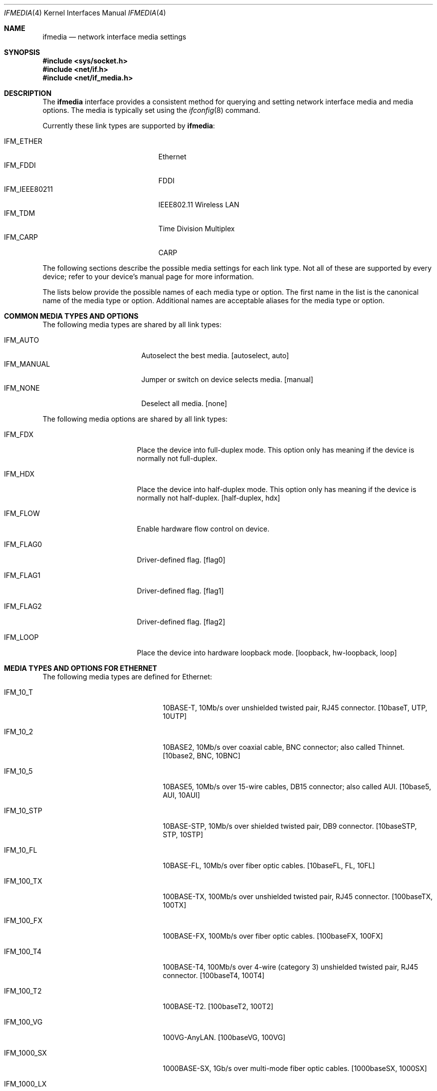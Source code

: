.\"	$OpenBSD: ifmedia.4,v 1.29 2022/03/31 17:27:20 naddy Exp $
.\"	$NetBSD: ifmedia.4,v 1.14 2001/06/30 17:57:56 bjh21 Exp $
.\"
.\" Copyright (c) 1998 The NetBSD Foundation, Inc.
.\" All rights reserved.
.\"
.\" This code is derived from software contributed to The NetBSD Foundation
.\" by Jason R. Thorpe of the Numerical Aerospace Simulation Facility,
.\" NASA Ames Research Center.
.\"
.\" Redistribution and use in source and binary forms, with or without
.\" modification, are permitted provided that the following conditions
.\" are met:
.\" 1. Redistributions of source code must retain the above copyright
.\"    notice, this list of conditions and the following disclaimer.
.\" 2. Redistributions in binary form must reproduce the above copyright
.\"    notice, this list of conditions and the following disclaimer in the
.\"    documentation and/or other materials provided with the distribution.
.\"
.\" THIS SOFTWARE IS PROVIDED BY THE NETBSD FOUNDATION, INC. AND CONTRIBUTORS
.\" ``AS IS'' AND ANY EXPRESS OR IMPLIED WARRANTIES, INCLUDING, BUT NOT LIMITED
.\" TO, THE IMPLIED WARRANTIES OF MERCHANTABILITY AND FITNESS FOR A PARTICULAR
.\" PURPOSE ARE DISCLAIMED.  IN NO EVENT SHALL THE FOUNDATION OR CONTRIBUTORS
.\" BE LIABLE FOR ANY DIRECT, INDIRECT, INCIDENTAL, SPECIAL, EXEMPLARY, OR
.\" CONSEQUENTIAL DAMAGES (INCLUDING, BUT NOT LIMITED TO, PROCUREMENT OF
.\" SUBSTITUTE GOODS OR SERVICES; LOSS OF USE, DATA, OR PROFITS; OR BUSINESS
.\" INTERRUPTION) HOWEVER CAUSED AND ON ANY THEORY OF LIABILITY, WHETHER IN
.\" CONTRACT, STRICT LIABILITY, OR TORT (INCLUDING NEGLIGENCE OR OTHERWISE)
.\" ARISING IN ANY WAY OUT OF THE USE OF THIS SOFTWARE, EVEN IF ADVISED OF THE
.\" POSSIBILITY OF SUCH DAMAGE.
.\"
.Dd $Mdocdate: March 31 2022 $
.Dt IFMEDIA 4
.Os
.Sh NAME
.Nm ifmedia
.Nd network interface media settings
.Sh SYNOPSIS
.In sys/socket.h
.In net/if.h
.In net/if_media.h
.Sh DESCRIPTION
The
.Nm
interface provides a consistent method for querying and setting
network interface media and media options.
The media is typically set using the
.Xr ifconfig 8
command.
.Pp
Currently these link types are supported by
.Nm ifmedia :
.Pp
.Bl -tag -offset indent -width IFM_IEEE80211 -compact
.It Dv IFM_ETHER
Ethernet
.It Dv IFM_FDDI
FDDI
.It Dv IFM_IEEE80211
IEEE802.11 Wireless LAN
.It Dv IFM_TDM
Time Division Multiplex
.It Dv IFM_CARP
CARP
.El
.Pp
The following sections describe the possible media settings for each
link type.
Not all of these are supported by every device; refer to
your device's manual page for more information.
.Pp
The lists below provide the possible names of each media type or option.
The first name in the list is the canonical name of the media type or
option.
Additional names are acceptable aliases for the media type or option.
.Sh COMMON MEDIA TYPES AND OPTIONS
The following media types are shared by all link types:
.Pp
.Bl -tag -offset indent -width IFM_MANUAL -compact
.It Dv IFM_AUTO
Autoselect the best media.
[autoselect, auto]
.It Dv IFM_MANUAL
Jumper or switch on device selects media.
[manual]
.It Dv IFM_NONE
Deselect all media.
[none]
.El
.Pp
The following media options are shared by all link types:
.Bl -tag -offset indent -width IFM_FLAG0
.It Dv IFM_FDX
Place the device into full-duplex mode.
This option only has meaning if the device is normally not full-duplex.
.It Dv IFM_HDX
Place the device into half-duplex mode.
This option only has meaning if the device is normally not half-duplex.
[half-duplex, hdx]
.It Dv IFM_FLOW
Enable hardware flow control on device.
.It Dv IFM_FLAG0
Driver-defined flag.
[flag0]
.It Dv IFM_FLAG1
Driver-defined flag.
[flag1]
.It Dv IFM_FLAG2
Driver-defined flag.
[flag2]
.It Dv IFM_LOOP
Place the device into hardware loopback mode.
[loopback, hw-loopback, loop]
.El
.Sh MEDIA TYPES AND OPTIONS FOR ETHERNET
The following media types are defined for Ethernet:
.Bl -tag -offset indent -width IFM_10G_SFP_CU
.It Dv IFM_10_T
10BASE-T, 10Mb/s over unshielded twisted pair, RJ45 connector.
[10baseT, UTP, 10UTP]
.It Dv IFM_10_2
10BASE2, 10Mb/s over coaxial cable, BNC connector; also called Thinnet.
[10base2, BNC, 10BNC]
.It Dv IFM_10_5
10BASE5, 10Mb/s over 15-wire cables, DB15 connector; also called AUI.
[10base5, AUI, 10AUI]
.It Dv IFM_10_STP
10BASE-STP, 10Mb/s over shielded twisted pair, DB9 connector.
[10baseSTP, STP, 10STP]
.It Dv IFM_10_FL
10BASE-FL, 10Mb/s over fiber optic cables.
[10baseFL, FL, 10FL]
.It Dv IFM_100_TX
100BASE-TX, 100Mb/s over unshielded twisted pair, RJ45 connector.
[100baseTX, 100TX]
.It Dv IFM_100_FX
100BASE-FX, 100Mb/s over fiber optic cables.
[100baseFX, 100FX]
.It Dv IFM_100_T4
100BASE-T4, 100Mb/s over 4-wire (category 3) unshielded twisted pair, RJ45
connector.
[100baseT4, 100T4]
.It Dv IFM_100_T2
100BASE-T2.
[100baseT2, 100T2]
.It Dv IFM_100_VG
100VG-AnyLAN.
[100baseVG, 100VG]
.It Dv IFM_1000_SX
1000BASE-SX, 1Gb/s over multi-mode fiber optic cables.
[1000baseSX, 1000SX]
.It Dv IFM_1000_LX
1000BASE-LX, 1Gb/s over single-mode fiber optic cables.
[1000baseLX, 1000LX]
.It Dv IFM_1000_CX
1000BASE-CX, 1Gb/s over shielded twisted pair.
[1000baseCX, 1000CX]
.It Dv IFM_1000_T
1000BASE-T, 1Gb/s over category 5 unshielded twisted pair, RJ45 connector.
[1000baseT, 1000T]
.It Dv IFM_1000_TX
Compatibility for 1000BASE-T.
[1000baseTX, 1000TX]
.It Dv IFM_2500_SX
2500BASE-SX, 2.5Gb/s over multi-mode fiber optic cables.
[2500baseSX, 2500SX]
.It Dv IFM_2500_T
2500BASE-T, 2.5Gb/s over unshielded twisted pair, RJ45 connector.
[2500baseT, 2500BASE-T]
.It Dv IFM_10G_CX4
10GBASE-CX4, 10Gb/s over XAUI 4-lane PCS and copper cables.
[10GbaseCX4, 10GCX4, 10GBASE-CX4]
.It Dv IFM_10G_LR
10GBASE-LR, 10Gb/s over single-mode fiber optic cables.
[10GbaseLR, 10GLR, 10GBASE-LR]
.It Dv IFM_10G_SFP_CU
10GSFP+Cu, 10Gb/s over SFP+ Direct Attach cables.
[10GSFP+Cu, 10GCu]
.It Dv IFM_10G_SR
10GBASE-SR, 10Gb/s over multi-mode fiber optic cables.
[10GbaseSR, 10GSR, 10GBASE-SR]
.It Dv IFM_10G_T
10GBASE-T, 10Gb/s over unshielded twisted pair, RJ45 connector.
[10GbaseT, 10GT, 10GBASE-T]
.It Dv IFM_HPNA_1
HomePNA 1.0, 1Mb/s over 2-wire (category 3) unshielded twisted pair
[HomePNA1, HPNA1]
.El
.Pp
The following media options are defined for Ethernet:
.Bl -tag -offset indent -width IFM_ETH_RXPAUSE
.It Dv IFM_ETH_MASTER
Configure a 1000BASE-T PHY as a MASTER PHY.
.It Dv IFM_ETH_RXPAUSE
Receive flow control is enabled on the 1000BASE-T PHY.
.It Dv IFM_ETH_TXPAUSE
Transmit flow control is enabled on the 1000BASE-T PHY.
.El
.Sh MEDIA TYPES AND OPTIONS FOR FDDI
The following media types are defined for FDDI:
.Pp
.Bl -tag -offset indent -width IFM_FDDI_SMF -compact
.It Dv IFM_FDDI_SMF
Single-mode fiber.
[Single-mode, SMF]
.It Dv IFM_FDDI_MMF
Multi-mode fiber.
[Multi-mode, MMF]
.It Dv IFM_FDDI_UTP
Unshielded twisted pair, RJ45 connector.
[UTP, CDDI]
.El
.Pp
The following media options are defined for FDDI:
.Bl -tag -offset indent -width IFM_FDDI_DA
.It Dv IFM_FDDI_DA
Dual-attached station vs. Single-attached station.
[dual-attach, das]
.El
.Sh MEDIA TYPES AND OPTIONS FOR IEEE802.11 WIRELESS LAN
The following media modes are defined for IEEE802.11 Wireless LAN:
.Pp
.Bl -tag -offset indent -width IFM_IEEE80211_11AC -compact
.It Dv IFM_IEEE80211_11A
5GHz, OFDM mode.
[11a]
.It Dv IFM_IEEE80211_11B
2GHz, DSSS/CCK mode.
[11b]
.It Dv IFM_IEEE80211_11G
2GHz, DSSS/CCK/OFDM mode.
[11g]
.It Dv IFM_IEEE80211_FH
2GHz, GFSK mode.
[fh]
.It Dv IFM_IEEE80211_11N
2GHz/5GHz, HT mode.
[11n]
.It Dv IFM_IEEE80211_11AC
5GHz, VHT mode.
[11ac]
.El
.Pp
The following media options are defined for IEEE802.11 Wireless LAN:
.Pp
.Bl -tag -offset indent -width IFM_IEEE80211_IBSSMASTER -compact
.It Dv IFM_IEEE80211_ADHOC
Ad-hoc mode.
[adhoc]
.It Dv IFM_IEEE80211_HOSTAP
Host Access Point mode.
[hostap]
.It Dv IFM_IEEE80211_IBSS
IBSS mode.
[ibss]
.It Dv IFM_IEEE80211_IBSSMASTER
IBSS master mode.
[ibssmaster]
.It Dv IFM_IEEE80211_MONITOR
Monitor mode.
[monitor]
.El
.Pp
All of the above media options are mutually exclusive.
If no media option is used, the wireless interface will try to find an
access point to connect to.
.Cm hostap
mode allows the wireless interface to act as an access point for other
802.11 devices.
.Cm ibss
mode is the standardized method of operating without an access point, with
each participating device taking on part of the role of an access point.
.Cm adhoc
mode, more accurately known as
.Em ad-hoc demo mode ,
is not specified by the IEEE 802.11 standard and only works with
.Xr wi 4
devices.
Likewise,
.Cm ibssmaster
mode only works with
.Xr wi 4
devices.
On standard 802.11 networks the IBSS master role is assigned automatically.
.Pp
The channels detailed below are defined for IEEE802.11 Wireless LAN
in the 2.4GHz band.
The list of available frequencies is dependent on radio regulations
specified by regional authorities.
Recognized regulatory authorities include
the FCC (United States), ETSI (Europe), and Japan.
Frequencies in the table are specified in MHz.
.Bl -column "Channel " "2412" "ETSI" "Japan" -offset indent
.It Em Channel Ta Em FCC Ta Em ETSI Ta Em Japan
.It 1 Ta 2412 Ta 2412 Ta 2412
.It 2 Ta 2417 Ta 2417 Ta 2417
.It 3 Ta 2422 Ta 2422 Ta 2422
.It 4 Ta 2427 Ta 2427 Ta 2427
.It 5 Ta 2432 Ta 2432 Ta 2432
.It 6 Ta 2437 Ta 2437 Ta 2437
.It 7 Ta 2442 Ta 2442 Ta 2442
.It 8 Ta 2447 Ta 2447 Ta 2447
.It 9 Ta 2452 Ta 2452 Ta 2452
.It 10 Ta 2457 Ta 2457 Ta 2457
.It 11 Ta 2462 Ta 2462 Ta 2462
.It 12 Ta - Ta 2467 Ta 2467
.It 13 Ta - Ta 2472 Ta 2472
.It 14 Ta - Ta - Ta 2484
.El
.Pp
The channels do overlap; the bandwidth required for each channel is about 20MHz.
When using multiple channels in close proximity, it is suggested
that channels be separated by at least 25MHz.
In the US, this means that only channels 1, 6, and 11 may be used
simultaneously without interference.
.Pp
Channels in the 5GHz band are too numerous to list here.
Regulation of their use, particularly outdoors, varies between countries.
Users are advised to inform themselves about applicable regulations before
configuring wireless LAN devices for use in the 5GHz band.
.Pp
The following media types are defined for IEEE802.11 Wireless LAN:
.Pp
.Bl -tag -offset indent -width IFM_IEEE80211_FH1 -compact
.It Dv IFM_IEEE80211_FH1
Frequency Hopping 1Mbps.
[FH1]
.It Dv IFM_IEEE80211_FH2
Frequency Hopping 2Mbps.
[FH2]
.It Dv IFM_IEEE80211_DS1
Direct Sequence 1Mbps.
[DS1]
.It Dv IFM_IEEE80211_DS2
Direct Sequence 2Mbps.
[DS2]
.El
.Pp
The above media types were first introduced in the IEEE 802.11-1997 standard
and are used in the 2.4GHz band only.
Frequency Hopping Spread Spectrum modulation is incompatible with modern
802.11 networks.
Direct Sequence Spread Spectrum modulation (DSSS) frames can still be used if
backwards compatibility to 802.11b is enabled.
.Pp
.Bl -tag -offset indent -width IFM_IEEE80211_DS22 -compact
.It Dv IFM_IEEE80211_DS5
Direct Sequence 5.5Mbps.
[DS5]
.It Dv IFM_IEEE80211_DS11
Direct Sequence 11Mbps.
[DS11]
.It Dv IFM_IEEE80211_DS22
Direct Sequence 22Mbps.
[DS22]
.El
.Pp
The above media types were first introduced in the IEEE 802.11b-1999 standard
and are used in the 2.4GHz band only.
They use Complementary Code Keying (CCK) which, compared to frames sent at
1Mbps or 2Mbps, reduces the possible distance between transmitter and receiver.
.Pp
Modern 802.11 networks remain compatible with 802.11b, even though DSSS frames
are incompatible with modern 802.11 frames using OFDM.
Co-existence with 802.11b requires OFDM transmitters to either risk frame
collisions or
.Dq reserve
the medium with a separate preceding transmission that DSSS receivers are
able to decode.
This causes additional overhead which some 802.11 deployments avoid by
deliberately disabling backwards compatibility with 802.11b.
.Pp
.Bl -tag -offset indent -width IFM_IEEE80211_VHT_MCSx -compact
.It Dv IFM_IEEE80211_OFDM6
OFDM 6Mbps.
[OFDM6]
.It Dv IFM_IEEE80211_OFDM9
OFDM 9Mbps.
[OFDM9]
.It Dv IFM_IEEE80211_OFDM12
OFDM 12Mbps.
[OFDM12]
.It Dv IFM_IEEE80211_OFDM18
OFDM 18Mbps.
[OFDM18]
.It Dv IFM_IEEE80211_OFDM24
OFDM 24Mbps.
[OFDM24]
.It Dv IFM_IEEE80211_OFDM36
OFDM 36Mbps.
[OFDM36]
.It Dv IFM_IEEE80211_OFDM48
OFDM 48Mbps.
[OFDM48]
.It Dv IFM_IEEE80211_OFDM54
OFDM 54Mbps.
[OFDM54]
.It Dv IFM_IEEE80211_OFDM72
OFDM 72Mbps.
[OFDM72]
.El
.Pp
The above media types were first introduced in the IEEE 802.11a-1999
standard for the 5GHz band, and in the IEEE 802.11g-2003 standard
for the 2.4GHz band.
OFDM with 72Mbps is a proprietary extension and was never standardized
by IEEE.
.Pp
Orthogonal Frequency Division Multiplexing (OFDM) is the current
standard modulation technique for 802.11.
Each 20MHz channel used by 802.11a and 802.11g provides space for
48 OFDM sub-carriers for data.
The sub-carriers use BPSK, QPSK, 16QAM, or 64QAM modulation, combined with
a particular coding rate for error correction at the receiver.
The coding rate specifies how many data bits in a frame are transmitted
without redundancy.
.Bl -column "Modulation" "Coding Rate " "Mbit/s" -offset 6n
.It Em Modulation Ta Em Coding Rate Ta Em Mbit/s
.It BPSK Ta 1/2 Ta 6
.It BPSK Ta 3/4 Ta 9
.It QPSK Ta 1/2 Ta 12
.It QPSK Ta 3/4 Ta 18
.It 16QAM Ta 1/2 Ta 24
.It 16QAM Ta 3/4 Ta 36
.It 64QAM Ta 1/2 Ta 48
.It 64QAM Ta 3/4 Ta 52
.El
.Pp
The IEEE 802.11n-2009 standard for
.Dq High Throughput
(HT) wireless LAN defines additional sub-carriers, modulations, and
coding rates.
The channel bandwidth for data frame transmissions was optionally extended
to 40MHz, with full backwards compatibility to 802.11a/b/g devices which
cannot decode 40MHz transmissions.
Several additional features were introduced, most notably MIMO (multiple-input,
multiple-output).
With MIMO, a data stream is divided across up to 4
.Dq spatial streams ,
which are transmitted in parallel by a corresponding amount of antennas.
Each spatial stream is received with a dedicated antenna, and the spatial
streams are de-multiplexed to obtain the original data stream.
.Pp
802.11n assigns a numeric identifier to all possible combinations of
modulation, coding rate, and number of spatial streams.
This results in 77 distinct modulation and coding schemes, abbreviated as
.Dq MCS .
.Pp
.Nm ifmedia
supports HT_MCS0 up to HT_MCS31:
.Pp
.Bl -tag -offset indent -width IFM_IEEE80211_VHT_MCSx -compact
.It Dv IFM_IEEE80211_HT_MCSx
HT OFDM MCS x (where x is in the range 0 - 31, inclusive).
[HT-MCSx]
.El
.Pp
In practice, only MCS-0 to MCS-32 are supported by commonly available devices.
The remaining MCS define combinations where distinct spacial streams employ
distinct modulations, a feature which was not widely implemented by hardware
vendors.
.Pp
The IEEE 802.11ac-2013 standard for
.Dq Very High Throughput
(VHT) wireless LAN operates in the 5GHz band only.
The channel bandwidth for data frame transmissions can be up to 160MHz wide.
The MCS identifiers were redefined and vastly reduced in number.
As a result, only VHT_MCS0 to VHT_MCS9 are defined for 802.11ac:
.Pp
.Bl -tag -offset indent -width IFM_IEEE80211_VHT_MCSx -compact
.It Dv IFM_IEEE80211_VHT_MCSx
VHT OFDM MCS x (where x is in the range 0 - 9, inclusive).
[VHT-MCSx]
.El
.Pp
The number of spatial streams is no longer associated with a given VHT MCS
identifier and must be specified as a separate
.Dq NSS
parameter.
This parameter is not yet implemented by
.Nm ifmedia .
.Sh MEDIA TYPES AND OPTIONS FOR TDM
The following media types are defined for TDM:
.Bl -tag -offset indent -width IFM_TDM_E1_G704_CRC4
.It Dv IFM_TDM_E1
E1, 2048kb/s HDB3 encoded, G.703 clearchannel serial line.
[e1]
.It Dv IFM_TDM_E1_AMI
E1, 2048kb/s AMI encoded, G.703 clearchannel serial line.
[e1-ami]
.It Dv IFM_TDM_E1_AMI_G704
E1, 2048kb/s AMI encoded, G.704 structured serial line.
[e1-ami-g.704]
.It Dv IFM_TDM_E1_G704
E1, 2048kb/s HDB3 encoded, G.704 structured serial line.
[e1-g.704]
.It Dv IFM_TDM_E1_G704_CRC4
E1, 2048kb/s HDB3 encoded, G.704 structured serial line with CRC4 checksum.
[e1-g.704-crc4]
.It Dv IFM_TDM_E3
E3, 34368kb/s HDB3 encoded, G.703 clearchannel serial line.
[e3]
.It Dv IFM_TDM_E3_G751
E3, 34368kb/s HDB3 encoded, G.751 structured serial line.
[e3-g.751]
.It Dv IFM_TDM_E3_G832
E3, 34368kb/s HDB3 encoded, G.832 structured serial line.
[e3-g.832]
.It Dv IFM_TDM_T1
T1, 1536xkb/s B8ZS encoded, extended super frame (ESF) structured serial line.
[t1]
.It Dv IFM_TDM_T1_AMI
T1, 1536kb/s AMI encoded, super frame (SF) structured serial line.
[t1-ami]
.It Dv IFM_TDM_T3
T3, 44736kb/s B3ZS, C-bit structured serial line.
[t3]
.It Dv IFM_TDM_T3_M13
T3, 44736kb/s B3ZS, M13 structured serial line.
[t3-m13]
.El
.Pp
The following media options are defined for TDM:
.Bl -tag -offset indent -width IFM_TDM_HDLC_CRC16
.It Dv IFM_TDM_HDLC_CRC16
Cisco HDLC with 16-bit CRC checksum encoding.
[hdlc-crc16]
.It Dv IFM_TDM_FR_ANSI
ANSI/ITU Framerelay encoding.
[framerelay-ansi, framerelay-itu]
.It Dv IFM_TDM_FR_CISCO
Cisco Framerelay encoding.
[framerelay-cisco]
.It Dv IFM_TDM_PPP
PPP encoding.
[ppp]
.El
.Pp
By default TDM interfaces will use Cisco HDLC encoding with a 32-bit CRC
checksum.
.Pp
The following media modes are defined for TDM:
.Bl -tag -offset indent -width IFM_TDM_MASTER
.It Dv IFM_TDM_MASTER
Use local clock source as master clock.
[master]
.El
.Sh MEDIA TYPES AND OPTIONS FOR CARP
.Xr carp 4
does not support any media types or options.
.Sh SEE ALSO
.Xr netintro 4 ,
.Xr ifconfig 8
.Sh HISTORY
The
.Nm
interface first appeared in
.Bsx 3.0 .
The implementation that appeared in
.Nx 1.3
was written by Jonathan Stone and Jason R. Thorpe to be compatible with
the BSDI API.
It has since gone through several revisions which have extended the
API while maintaining backwards compatibility with the original API.
.Pp
Support for the
.Sy IEEE802.11 Wireless LAN
link type was added in
.Nx 1.5 .
.Pp
.Sy Host AP
mode was added in
.Ox 3.1 .
